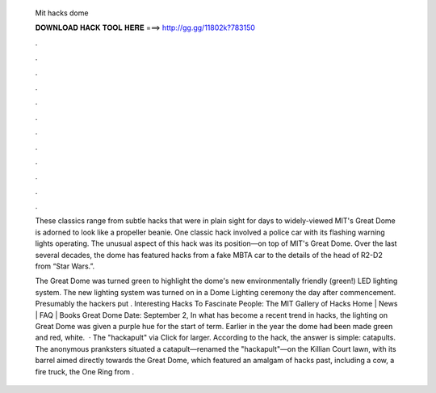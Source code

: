   Mit hacks dome
  
  
  
  𝐃𝐎𝐖𝐍𝐋𝐎𝐀𝐃 𝐇𝐀𝐂𝐊 𝐓𝐎𝐎𝐋 𝐇𝐄𝐑𝐄 ===> http://gg.gg/11802k?783150
  
  
  
  .
  
  
  
  .
  
  
  
  .
  
  
  
  .
  
  
  
  .
  
  
  
  .
  
  
  
  .
  
  
  
  .
  
  
  
  .
  
  
  
  .
  
  
  
  .
  
  
  
  .
  
  These classics range from subtle hacks that were in plain sight for days to widely-viewed MIT's Great Dome is adorned to look like a propeller beanie. One classic hack involved a police car with its flashing warning lights operating. The unusual aspect of this hack was its position—on top of MIT's Great Dome. Over the last several decades, the dome has featured hacks from a fake MBTA car to the details of the head of R2-D2 from “Star Wars.”.
  
  The Great Dome was turned green to highlight the dome's new environmentally friendly (green!) LED lighting system. The new lighting system was turned on in a Dome Lighting ceremony the day after commencement. Presumably the hackers put . Interesting Hacks To Fascinate People: The MIT Gallery of Hacks Home | News | FAQ | Books Great Dome Date: September 2, In what has become a recent trend in hacks, the lighting on Great Dome was given a purple hue for the start of term. Earlier in the year the dome had been made green and red, white.  · The "hackapult" via  Click for larger. According to the hack, the answer is simple: catapults. The anonymous pranksters situated a catapult—renamed the "hackapult"—on the Killian Court lawn, with its barrel aimed directly towards the Great Dome, which featured an amalgam of hacks past, including a cow, a fire truck, the One Ring from .
